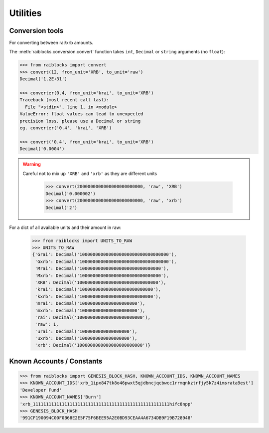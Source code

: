 .. _utilities-ref:

Utilities
==========


Conversion tools
----------------

For converting between rai/xrb amounts.

The :meth:`raiblocks.conversion.convert` function takes ``int``, ``Decimal`` or ``string`` arguments (no ``float``):

.. code-block:: python

    >>> from raiblocks import convert
    >>> convert(12, from_unit='XRB', to_unit='raw')
    Decimal('1.2E+31')

    >>> converter(0.4, from_unit='krai', to_unit='XRB')
    Traceback (most recent call last):
      File "<stdin>", line 1, in <module>
    ValueError: float values can lead to unexpected
    precision loss, please use a Decimal or string
    eg. converter('0.4', 'krai', 'XRB')

    >>> convert('0.4', from_unit='krai', to_unit='XRB')
    Decimal('0.0004')



.. WARNING::
   Careful not to mix up ``'XRB'`` and ``'xrb'`` as they are different units

    >>> convert(2000000000000000000000000, 'raw', 'XRB')
    Decimal('0.000002')
    >>> convert(2000000000000000000000000, 'raw', 'xrb')
    Decimal('2')

For a dict of all available units and their amount in raw:

    >>> from raiblocks import UNITS_TO_RAW
    >>> UNITS_TO_RAW
    {'Grai': Decimal('1000000000000000000000000000000000'),
     'Gxrb': Decimal('1000000000000000000000000000000000'),
     'Mrai': Decimal('1000000000000000000000000000000'),
     'Mxrb': Decimal('1000000000000000000000000000000'),
     'XRB': Decimal('1000000000000000000000000000000'),
     'krai': Decimal('1000000000000000000000000000'),
     'kxrb': Decimal('1000000000000000000000000000'),
     'mrai': Decimal('1000000000000000000000'),
     'mxrb': Decimal('1000000000000000000000'),
     'rai': Decimal('1000000000000000000000000'),
     'raw': 1,
     'urai': Decimal('1000000000000000000'),
     'uxrb': Decimal('1000000000000000000'),
     'xrb': Decimal('1000000000000000000000000')}

Known Accounts / Constants
--------------------------

.. code-block:: python

    >>> from raiblocks import GENESIS_BLOCK_HASH, KNOWN_ACCOUNT_IDS, KNOWN_ACCOUNT_NAMES
    >>> KNOWN_ACCOUNT_IDS['xrb_1ipx847tk8o46pwxt5qjdbncjqcbwcc1rrmqnkztrfjy5k7z4imsrata9est']
    'Developer Fund'
    >>> KNOWN_ACCOUNT_NAMES['Burn']
    'xrb_1111111111111111111111111111111111111111111111111111hifc8npp'
    >>> GENESIS_BLOCK_HASH
    '991CF190094C00F0B68E2E5F75F6BEE95A2E0BD93CEAA4A6734DB9F19B728948'
